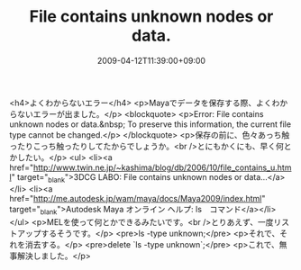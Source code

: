 #+TITLE: File contains unknown nodes or data.
#+DATE: 2009-04-12T11:39:00+09:00
#+DRAFT: false
#+TAGS: 過去記事インポート

<h4>よくわからないエラー</h4>
<p>Mayaでデータを保存する際、よくわからないエラーが出ました。</p>
<blockquote>
<p>Error: File contains unknown nodes or data.&nbsp; To preserve this information, the current file type cannot be changed.</p>
</blockquote>
<p>保存の前に、色々あっち触ったりこっち触ったりしてたからでしょうか。<br />とにもかくにも、早く何とかしたい。</p>
<ul>
<li><a href="http://www.twin.ne.jp/~kashima/blog/db/2006/10/file_contains_u.html" target="_blank">3DCG LABO: File contains unknown nodes or data...</a></li>
<li><a href="http://me.autodesk.jp/wam/maya/docs/Maya2009/index.html" target="_blank">Autodesk Maya オンライン ヘルプ: ls　コマンド</a></li>
</ul>
<p>MELを使って何とかできるみたいです。<br />とりあえず、一度リストアップするそうです。</p>
<pre>ls -type unknown;</pre>
<p>それで、それを消去する。</p>
<pre>delete `ls -type unknown`;</pre>
<p>これで、無事解決しました。</p>
